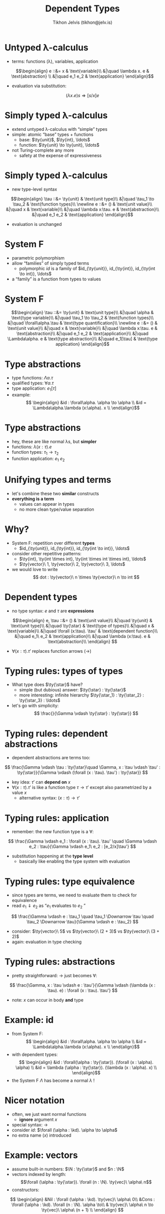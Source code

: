 #+OPTIONS: f:nil toc:nil
#+TITLE: Dependent Types
#+AUTHOR: Tikhon Jelvis (tikhon@jelv.is)

#+LATEX_CLASS: beamer
#+LATEX_CLASS_OPTIONS: [presentation]
#+BEAMER_THEME: Rochester [height=20pt]
#+BEAMER_COLOR_THEME: spruce

$$ \newcommand{\ty}[1]{\mathbf{#1}} $$
$$ \newcommand{\N}[0]{\mathbb{N}} $$
$$ \newcommand{\kd}[0]{\ty{\star}} $$

* Untyped λ-calculus
  - terms: functions (λ), variables, application
  $$\begin{align}
       e ::&= x & \text{variable}\\
           &|\quad \lambda x. e & \text{abstraction} \\
           &|\quad e_1 e_2 & \text{application}
      \end{align}$$
  - evaluation via substitution:
  $$
  (\lambda x. e)s \Rightarrow [s/x]e
  $$

* Simply typed λ-calculus
  - extend untyped λ-calculus with “simple” types
  - simple: atomic “base” types + functions
    - base: $\ty{unit}$, $\ty{int}, \ldots$
    - function: $\ty{unit} \to \ty{unit}, \ldots$
  - not Turing-complete any more
    - safety at the expense of expressiveness

* Simply typed λ-calculus
  - new type-level syntax
  $$\begin{align}
       \tau ::&= \ty{unit} & \text{unit type}\\
           &|\quad \tau_1 \to \tau_2 & \text{function types}\\
      \newline

      e ::&= () & \text{unit value}\\
          &|\quad x & \text{variable}\\
          &|\quad \lambda x:\tau. e & \text{abstraction}\\
          &|\quad e_1 e_2 & \text{application}
      \end{align}$$
  - evaluation is unchanged

* System F
  - parametric polymorphism
  - allow “families” of simply typed terms
    - polymorphic $id$ is a family of $id_{\ty{unit}}, id_{\ty{int}},
      id_{\ty{int \to int}}, \ldots$
  - a “family” is a function from types to values

* System F
    $$\begin{align}
       \tau ::&= \ty{unit} & \text{unit type}\\
           &|\quad \alpha & \text{type variable}\\
           &|\quad \tau_1 \to \tau_2 & \text{function types}\\
           &|\quad \forall\alpha.\tau & \text{type quantification}\\
      \newline

      e ::&= () & \text{unit value}\\
          &|\quad x & \text{variable}\\
          &|\quad \lambda x:\tau. e & \text{abstraction}\\
          &|\quad e_1 e_2 & \text{application}\\
          &|\quad \Lambda\alpha. e & \text{type abstraction}\\
          &|\quad e_1[\tau] & \text{type application}
      \end{align}$$

* Type abstractions
  - type functions: $\Lambda\alpha. \tau$
  - qualified types: $\forall\alpha. \tau$
  - type application: $e_1[\tau]$
  - example:
    $$ \begin{align}
       &id : \forall\alpha. \alpha \to \alpha \\
       &id = \Lambda\alpha.\lambda (x:\alpha). x \\
       \end{align}$$

* Type abstractions
  - hey, these are like normal λs, but *simpler*
  - functions: $\lambda (x : \tau). e$
  - function types: $\tau_1 \to \tau_2$
  - function application: $e_1\ e_2$

* Unifying types and terms
  - let's combine these two *similar* constructs
  - *everything is a term*
    - values can appear in types
    - no more clean type/value separation

* Why?
  - System F: repetition over different *types*
    - $id_{\ty{unit}}, id_{\ty{int}}, id_{\ty{int \to int}}, \ldots$    
  - consider other repetitive patterns:
    - $\ty{int}, \ty{int \times int}, \ty{int \times int \times int},
      \ldots$
    - $\ty{vector}\ 1, \ty{vector}\  2, \ty{vector}\  3, \ldots$
  - we would love to write 
    $$ dot : \ty{vector}\ n \times \ty{vector}\ n \to int $$

* Dependent types
  - no type syntax: $e$ and $\tau$ are *expressions*
  $$\begin{align}
  e, \tau ::&= () & \text{unit value}\\
   &|\quad \ty{unit} & \text{unit type}\\
   &|\quad \ty{\star} & \text{type of types}\\
   &|\quad x & \text{variable}\\
   &|\quad \forall (x:\tau). \tau' & \text{dependent function}\\
   &|\quad e_1\ e_2 & \text{application}\\
   &|\quad \lambda (x:\tau). e & \text{abstraction}\\
  \end{align}
  $$
  - $\forall (x:\tau). \tau'$ replaces function arrows ($\to$)

* Typing rules: types of types
  - What type does $\ty{\star}$ have?
    - simple (but dubious) answer: $\ty{\star} : \ty{\star}$
    - more interesting: infinite hierarchy $\ty{\star_1} :
      \ty{\star_2} : \ty{\star_3} : \ldots$
  - let's go with simplicity:
    $$ \frac{}{\Gamma \vdash \ty{\star} : \ty{\star}} $$

* Typing rules: dependent abstractions
  - dependent abstractions are terms too:
  $$ \frac{\Gamma \vdash \tau : \ty{\star}\quad \Gamma, x : \tau
  \vdash \tau' : \ty{\star}}{\Gamma \vdash (\forall (x : \tau). \tau')
  : \ty{\star}} $$
  - key idea: $\tau'$ can *depend on* $x$
  - $\forall (x : \tau). \tau'$ is like a function type $\tau \to
    \tau'$ except also parametrized by a value $x$
    - alternative syntax: $(x : \tau) \to \tau'$

* Typing rules: application
  - remember: the new function type is a $\forall$:
  $$ \frac{\Gamma \vdash e_1 : \forall (x : \tau). \tau' \quad \Gamma
  \vdash e_2 : \tau}{\Gamma \vdash e_1\ e_2 : [e_2/x]\tau'} $$
  - substitution happening at the *type level*
    - basically like enabling the type system with evaluation

* Typing rules: type equivalence
  - since types are terms, we need to evaluate them to check for
    equivalence
  - read $e_1 \Downarrow e_2$ as “$e_1$ evaluates to $e_2$ ”
  $$ \frac{\Gamma \vdash e : \tau_1 \quad \tau_1 \Downarrow \tau \quad
  \tau_2 \Downarrow \tau}{\Gamma \vdash e : \tau_2} $$
  - consider: $\ty{vector}\ 5$ vs $\ty{vector}\ (2 + 3)$ vs $\ty{vector}\ (3 + 2)$
  - again: evaluation in type checking

* Typing rules: abstractions
  - pretty straightforward: $\to$ just becomes $\forall$:
  $$ \frac{\Gamma, x : \tau \vdash e : \tau'}{\Gamma \vdash (\lambda (x : \tau). e) : \forall (x : \tau). \tau'} $$
  - note: $x$ can occur in body *and* type

* Example: id
  - from System F:
    $$ \begin{align}
       &id : \forall\alpha. \alpha \to \alpha \\
       &id = \Lambda\alpha.\lambda (x:\alpha). x \\
       \end{align}$$
  - with dependent types:
    $$ \begin{align}
       &id : \forall(\alpha : \ty{\star}). (\forall (x : \alpha). \alpha) \\
       &id = \lambda (\alpha : \ty{\star}). (\lambda (x : \alpha). x) \\
       \end{align}$$
  - the System F $\Lambda$ has become a normal $\lambda$ !

* Nicer notation
  - often, we just want normal functions
    - *ignore* argument $x$
  - special syntax: $\to$
  - consider $id$: $\forall (\alpha : \kd). \alpha \to \alpha$
  - no extra name ($x$) introduced

* Example: vectors
  - assume built-in numbers: $\N : \ty{\star}$ and $n : \N$
  - vectors indexed by length: $$\forall (\alpha : \ty{\star}). \forall
    (n : \N). \ty{vec}\ \alpha\ n$$
  - constructors:
  $$ \begin{align}
  &Nil : \forall (\alpha : \kd). \ty{vec}\ \alpha\ 0\\
  &Cons : \forall (\alpha : \kd). \forall (n : \N). \alpha \to\\
  & \ty{vec}\ \alpha\ n \to \ty{vec}\ \alpha\ (n + 1) \\
  \end{align}
  $$

* Example: zero vector
  - we can have sized vectors in Haskell
    - numbers at the type level—redundant
  - however, Haskell can't do this:
  $$ zero : \forall(n : \N). \ty{vec}\ \ty{int}\ n $$
  - creates a vector of length $n$, full of $0$ s
  - argument $n$ is part of result type!
